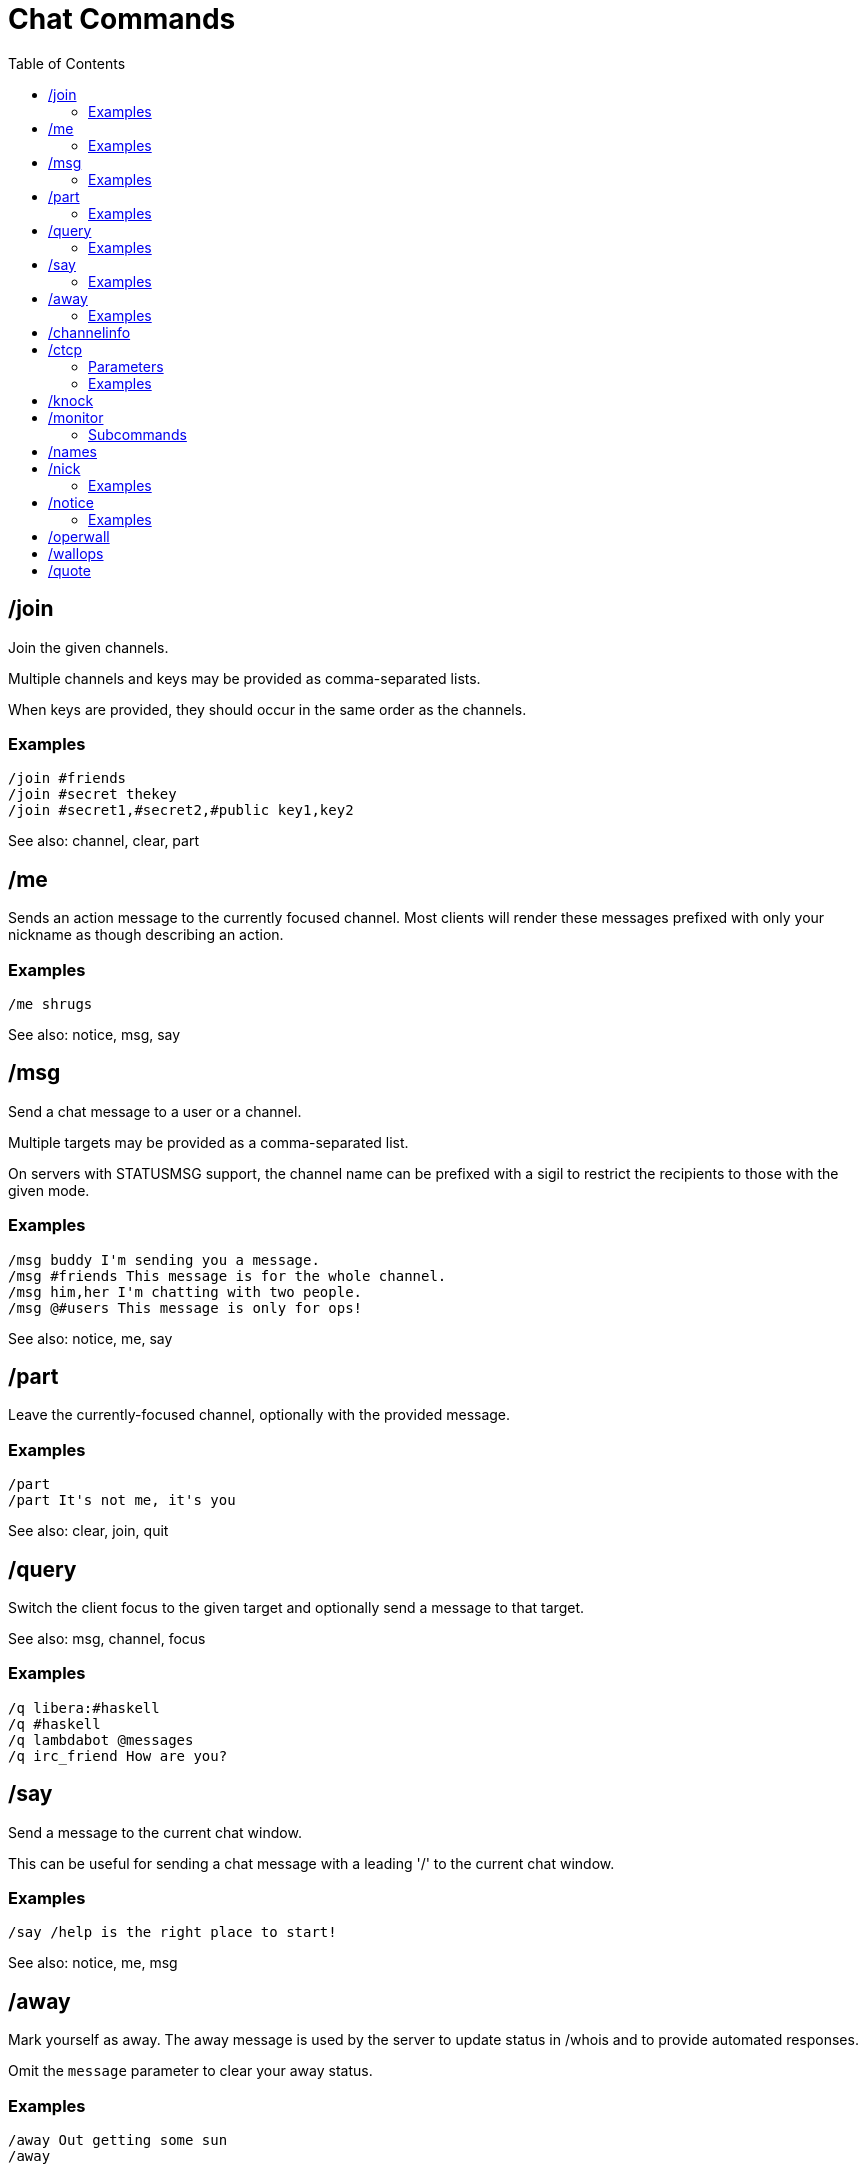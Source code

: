 = Chat Commands
:toc:

== /join

Join the given channels.

Multiple channels and keys may be provided as comma-separated lists.

When keys are provided, they should occur in the same order as the channels.

=== Examples

`+/join #friends+` +
`+/join #secret thekey+` +
`+/join #secret1,#secret2,#public key1,key2+`

See also: channel, clear, part

== /me

Sends an action message to the currently focused channel.
Most clients will render these messages prefixed with
only your nickname as though describing an action.

=== Examples

`+/me shrugs+`

See also: notice, msg, say

== /msg

Send a chat message to a user or a channel.

Multiple targets may be provided as a comma-separated list.

On servers with STATUSMSG support,
the channel name can be prefixed with a sigil to
restrict the recipients to those with the given mode.

=== Examples

`+/msg buddy I'm sending you a message.+` +
`+/msg #friends This message is for the whole channel.+` +
`+/msg him,her I'm chatting with two people.+` +
`+/msg @#users This message is only for ops!+`

See also: notice, me, say

== /part

Leave the currently-focused channel,
optionally with the provided message.

=== Examples

`+/part+` +
`+/part It's not me, it's you+`

See also: clear, join, quit

== /query

Switch the client focus to the given
target and optionally send a message to that target.

See also: msg, channel, focus

=== Examples

`+/q libera:#haskell+` +
`+/q #haskell+` +
`+/q lambdabot @messages+` +
`+/q irc_friend How are you?+`

== /say

Send a message to the current chat window.

This can be useful for sending a chat message with
a leading '/' to the current chat window.

=== Examples

`+/say /help is the right place to start!+`

See also: notice, me, msg

== /away

Mark yourself as away.
The away message is used by the server to update
status in /whois and to provide automated responses.

Omit the `message` parameter to clear your away status.

=== Examples

`+/away Out getting some sun+` +
`+/away+`

== /channelinfo

Show information about the current channel.
Information includes topic, creation time, URL, and modes.

If you are not in the current channel,
sends `+MODE+` and `+TOPIC+` messages to the server,
the latter of which may fail due to certain channel modes.

See also: masks, mode, topic, users

== /ctcp

Client-to-client protocol (CTCP) commands can be used
to query information from another user's client application
directly. Common CTCP commands include: ACTION, PING, VERSION,
USERINFO, CLIENTINFO, and TIME.

glirc does not automatically respond to CTCP commands.

=== Parameters

`target`    - Comma-separated list of nicknames and channels +
`command`   - CTCP command name +
`arguments` - CTCP command arguments

=== Examples

`+/ctcp myfriend VERSION+` +
`+/ctcp myfriend TIME+`

== /knock

Request entry to an invite-only channel.

== /monitor

Monitor is a protocol for getting server-side notifications
when users become online/offline.

=== Subcommands

`+/monitor + target[,target2]*+` - Add nicknames to monitor list +
`+/monitor - target[,target2]*+` - Remove nicknames to monitor list +
`+/monitor C+`                   - Clear monitor list +
`+/monitor L+`                   - Show monitor list +
`+/monitor S+`                   - Show status of nicknames on monitor list

== /names

Show the user list for the current channel.
Detailed view (default key F2) shows full hostmask.

If you are not in the current channel,
sends a `+NAMES+` message to the server,
which will typically only return a small subset of users in the channel.

See also: channelinfo, masks, who

== /nick

Change your nickname.

=== Examples

`+/nick guest123+` +
`+/nick better_nick+`

== /notice

Send a chat notice to a user or a channel.

Notice messages were originally intended to be used by bots.
Different clients will render these in different ways.

Multiple targets may be provided as a comma-separated list.

On servers with STATUSMSG support,
the channel name can be prefixed with a sigil to
restrict the recipients to those with the given mode.

=== Examples

`+/notice buddy I'm sending you a notice.+` +
`+/notice #friends This notice is for the whole channel.+` +
`+/notice him,her I'm informing two people.+` +
`+/notice @#users This notice is only for ops!+`

See also: me, msg, say

== /operwall

Send a network-wide WALLOPS message to opers only.

See also: me, msg, say

== /wallops

Send a network-wide WALLOPS message.
These messages go out to users who have the 'w' usermode set.

See also: me, msg, say

== /quote

Send a raw IRC command.

The argument to this command is sent as-is.
No additional word-splitting is done.
